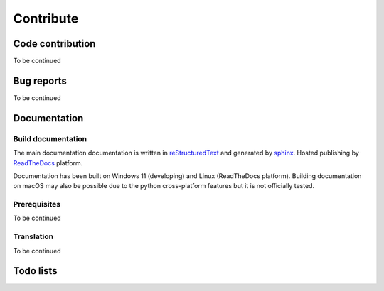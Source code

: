 .. contribute:

==========
Contribute
==========

Code contribution
=================

To be continued

.. how to setup pip install -e

.. how to vscode

.. how to run tests


Bug reports
===========

To be continued


Documentation
=============

Build documentation
-------------------

The main documentation documentation is written in
`reStructuredText <http://www.sphinx-doc.org/en/stable/rest.html>`_ and
generated by `sphinx <http://www.sphinx-doc.org/>`_. Hosted publishing by `ReadTheDocs <https://readthedocs.org/>`_ platform.

Documentation has been built on Windows 11 (developing) and Linux (ReadTheDocs platform). Building documentation on macOS may also be possible due to the python cross-platform features but it is not officially tested.

Prerequisites
-------------

To be continued


Translation
-----------

To be continued


Todo lists
==========

.. todolist::